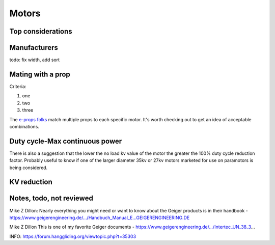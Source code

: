 ************************************************
Motors
************************************************

.. image:: images/uc1.gif

Top considerations
==========================


Manufacturers
================================

todo: fix width, add sort

.. raw:: html

    <iframe src="https://docs.google.com/spreadsheets/d/e/2PACX-1vTZ5drQYvvp4srNMViieF0J0stG8gvPEdH_B7djQA4lOQ53DEMxsOmvscQ4TEEQP2fW-wIQpMl-eO5L/pubhtml?widget=true&amp;headers=false" width="100%" height="600px"></iframe>


Mating with a prop
============================

Criteria: 

#. one
#. two
#. three


The `e-props folks <https://ppg.e-props.fr/index.php?cPath=1>`_ match multiple props to each specific motor. It's worth checking out to get an idea of acceptable combinations.


Duty cycle-Max continuous power
===============================


There is also a suggestion that the lower the no load kv value of the motor the greater the 100% duty cycle reduction factor. Probably useful to know if one of the larger diameter 35kv or 27kv motors marketed for use on paramotors is being considered.

KV reduction
========================

.. image:: images/kvreduction.png


Notes, todo, not reviewed
=================================

Mike Z Dillon: Nearly everything you might need or want to know about the Geiger products is in their handbook - https://www.geigerengineering.de/.../Handbuch_Manual_E...GEIGERENGINEERING.DE


Mike Z Dillon
This is one of my favorite Geiger documents - https://www.geigerengineering.de/.../Intertec_UN_38_3...


INFO: https://forum.hanggliding.org/viewtopic.php?t=35303